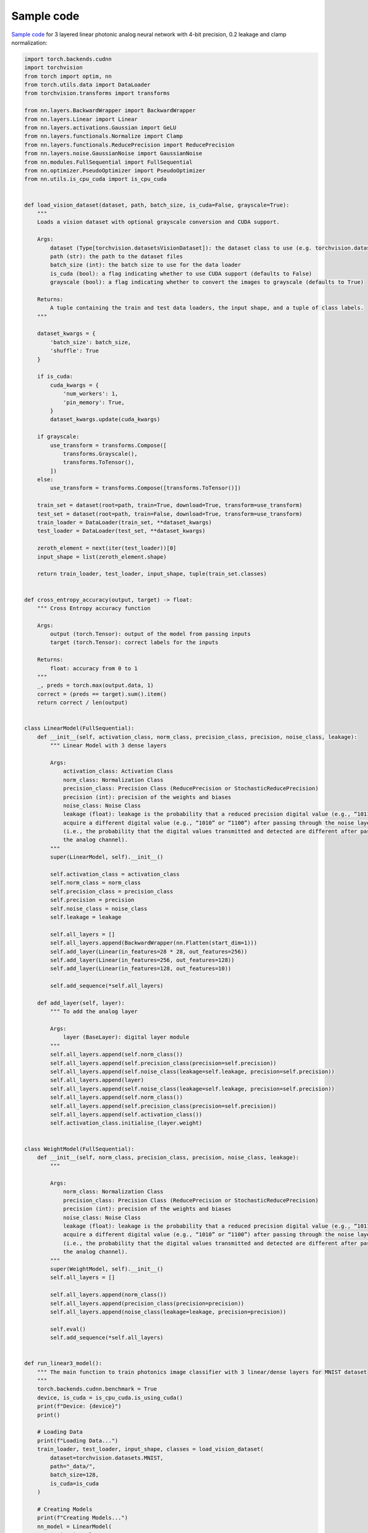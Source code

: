 *********************************************
Sample code
*********************************************

`Sample code <https://github.com/Photonics-Pitt-Org/AnalogVNN/blob/master/sample_code.py>`_ for 3 layered linear photonic analog neural network with 4-bit precision, 0.2 leakage and clamp normalization:

.. code-block:: python

    import torch.backends.cudnn
    import torchvision
    from torch import optim, nn
    from torch.utils.data import DataLoader
    from torchvision.transforms import transforms

    from nn.layers.BackwardWrapper import BackwardWrapper
    from nn.layers.Linear import Linear
    from nn.layers.activations.Gaussian import GeLU
    from nn.layers.functionals.Normalize import Clamp
    from nn.layers.functionals.ReducePrecision import ReducePrecision
    from nn.layers.noise.GaussianNoise import GaussianNoise
    from nn.modules.FullSequential import FullSequential
    from nn.optimizer.PseudoOptimizer import PseudoOptimizer
    from nn.utils.is_cpu_cuda import is_cpu_cuda


    def load_vision_dataset(dataset, path, batch_size, is_cuda=False, grayscale=True):
        """
        Loads a vision dataset with optional grayscale conversion and CUDA support.

        Args:
            dataset (Type[torchvision.datasetsVisionDataset]): the dataset class to use (e.g. torchvision.datasets.MNIST)
            path (str): the path to the dataset files
            batch_size (int): the batch size to use for the data loader
            is_cuda (bool): a flag indicating whether to use CUDA support (defaults to False)
            grayscale (bool): a flag indicating whether to convert the images to grayscale (defaults to True)

        Returns:
            A tuple containing the train and test data loaders, the input shape, and a tuple of class labels.
        """

        dataset_kwargs = {
            'batch_size': batch_size,
            'shuffle': True
        }

        if is_cuda:
            cuda_kwargs = {
                'num_workers': 1,
                'pin_memory': True,
            }
            dataset_kwargs.update(cuda_kwargs)

        if grayscale:
            use_transform = transforms.Compose([
                transforms.Grayscale(),
                transforms.ToTensor(),
            ])
        else:
            use_transform = transforms.Compose([transforms.ToTensor()])

        train_set = dataset(root=path, train=True, download=True, transform=use_transform)
        test_set = dataset(root=path, train=False, download=True, transform=use_transform)
        train_loader = DataLoader(train_set, **dataset_kwargs)
        test_loader = DataLoader(test_set, **dataset_kwargs)

        zeroth_element = next(iter(test_loader))[0]
        input_shape = list(zeroth_element.shape)

        return train_loader, test_loader, input_shape, tuple(train_set.classes)


    def cross_entropy_accuracy(output, target) -> float:
        """ Cross Entropy accuracy function

        Args:
            output (torch.Tensor): output of the model from passing inputs
            target (torch.Tensor): correct labels for the inputs

        Returns:
            float: accuracy from 0 to 1
        """
        _, preds = torch.max(output.data, 1)
        correct = (preds == target).sum().item()
        return correct / len(output)


    class LinearModel(FullSequential):
        def __init__(self, activation_class, norm_class, precision_class, precision, noise_class, leakage):
            """ Linear Model with 3 dense layers

            Args:
                activation_class: Activation Class
                norm_class: Normalization Class
                precision_class: Precision Class (ReducePrecision or StochasticReducePrecision)
                precision (int): precision of the weights and biases
                noise_class: Noise Class
                leakage (float): leakage is the probability that a reduced precision digital value (e.g., “1011”) will
                acquire a different digital value (e.g., “1010” or “1100”) after passing through the noise layer
                (i.e., the probability that the digital values transmitted and detected are different after passing through
                the analog channel).
            """
            super(LinearModel, self).__init__()

            self.activation_class = activation_class
            self.norm_class = norm_class
            self.precision_class = precision_class
            self.precision = precision
            self.noise_class = noise_class
            self.leakage = leakage

            self.all_layers = []
            self.all_layers.append(BackwardWrapper(nn.Flatten(start_dim=1)))
            self.add_layer(Linear(in_features=28 * 28, out_features=256))
            self.add_layer(Linear(in_features=256, out_features=128))
            self.add_layer(Linear(in_features=128, out_features=10))

            self.add_sequence(*self.all_layers)

        def add_layer(self, layer):
            """ To add the analog layer

            Args:
                layer (BaseLayer): digital layer module
            """
            self.all_layers.append(self.norm_class())
            self.all_layers.append(self.precision_class(precision=self.precision))
            self.all_layers.append(self.noise_class(leakage=self.leakage, precision=self.precision))
            self.all_layers.append(layer)
            self.all_layers.append(self.noise_class(leakage=self.leakage, precision=self.precision))
            self.all_layers.append(self.norm_class())
            self.all_layers.append(self.precision_class(precision=self.precision))
            self.all_layers.append(self.activation_class())
            self.activation_class.initialise_(layer.weight)


    class WeightModel(FullSequential):
        def __init__(self, norm_class, precision_class, precision, noise_class, leakage):
            """

            Args:
                norm_class: Normalization Class
                precision_class: Precision Class (ReducePrecision or StochasticReducePrecision)
                precision (int): precision of the weights and biases
                noise_class: Noise Class
                leakage (float): leakage is the probability that a reduced precision digital value (e.g., “1011”) will
                acquire a different digital value (e.g., “1010” or “1100”) after passing through the noise layer
                (i.e., the probability that the digital values transmitted and detected are different after passing through
                the analog channel).
            """
            super(WeightModel, self).__init__()
            self.all_layers = []

            self.all_layers.append(norm_class())
            self.all_layers.append(precision_class(precision=precision))
            self.all_layers.append(noise_class(leakage=leakage, precision=precision))

            self.eval()
            self.add_sequence(*self.all_layers)


    def run_linear3_model():
        """ The main function to train photonics image classifier with 3 linear/dense layers for MNIST dataset
        """
        torch.backends.cudnn.benchmark = True
        device, is_cuda = is_cpu_cuda.is_using_cuda()
        print(f"Device: {device}")
        print()

        # Loading Data
        print(f"Loading Data...")
        train_loader, test_loader, input_shape, classes = load_vision_dataset(
            dataset=torchvision.datasets.MNIST,
            path="_data/",
            batch_size=128,
            is_cuda=is_cuda
        )

        # Creating Models
        print(f"Creating Models...")
        nn_model = LinearModel(
            activation_class=GeLU,
            norm_class=Clamp,
            precision_class=ReducePrecision,
            precision=2 ** 4,
            noise_class=GaussianNoise,
            leakage=0.2
        )
        weight_model = WeightModel(
            norm_class=Clamp,
            precision_class=ReducePrecision,
            precision=2 ** 4,
            noise_class=GaussianNoise,
            leakage=0.2
        )

        # Setting Model Parameters
        nn_model.loss_function = nn.CrossEntropyLoss()
        nn_model.accuracy_function = cross_entropy_accuracy
        nn_model.compile(device=device)
        weight_model.compile(device=device)
        nn_model.to(device=device)
        weight_model.to(device=device)

        PseudoOptimizer.parameter_type.convert_model(nn_model, transform=weight_model)
        nn_model.optimizer = PseudoOptimizer(
            optimizer_cls=optim.Adam,
            params=nn_model.parameters(),
        )

        # Training
        print(f"Starting Training...")
        for epoch in range(10):
            train_loss, train_accuracy = nn_model.train_on(train_loader, epoch=epoch)
            test_loss, test_accuracy = nn_model.test_on(test_loader, epoch=epoch)

            str_epoch = str(epoch + 1).zfill(1)
            print_str = f'({str_epoch})' \
                        f' Training Loss: {train_loss:.4f},' \
                        f' Training Accuracy: {100. * train_accuracy:.0f}%,' \
                        f' Testing Loss: {test_loss:.4f},' \
                        f' Testing Accuracy: {100. * test_accuracy:.0f}%\n'
            print(print_str)
        print("Run Completed Successfully...")


    if __name__ == '__main__':
        run_linear3_model()
